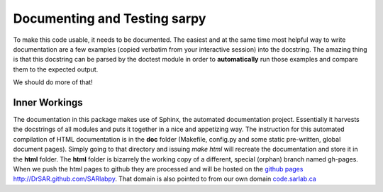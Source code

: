 Documenting and Testing sarpy
================================

To make this code usable, it needs to be documented. The easiest and at the same time most helpful way to write documentation are a few examples (copied verbatim from your interactive session) into the docstring. The amazing thing is that this docstring can be parsed by the doctest module in order to **automatically** run those examples and compare them to the expected output.

We should do more of that!

Inner Workings
---------------
The documentation in this package makes use of Sphinx, the automated documentation project. Essentially it harvests the docstrings of all modules and puts it together in a nice and appetizing way. The instruction for this automated compilation of HTML documentation is in the **doc** folder (Makefile, config.py and some static pre-written, global document pages). Simply going to that directory and issuing *make html* will recreate the documentation and store it in the **html** folder. The **html** folder is bizarrely the working copy of a different, special (orphan) branch named gh-pages. When we push the html pages to github they are processed and will be hosted on the `github pages http://DrSAR.github.com/SARlabpy <http://DrSAR.github.com/SARlabpy>`_. That domain is also pointed to from our own domain `code.sarlab.ca <http://code.sarlab.ca>`_ 
